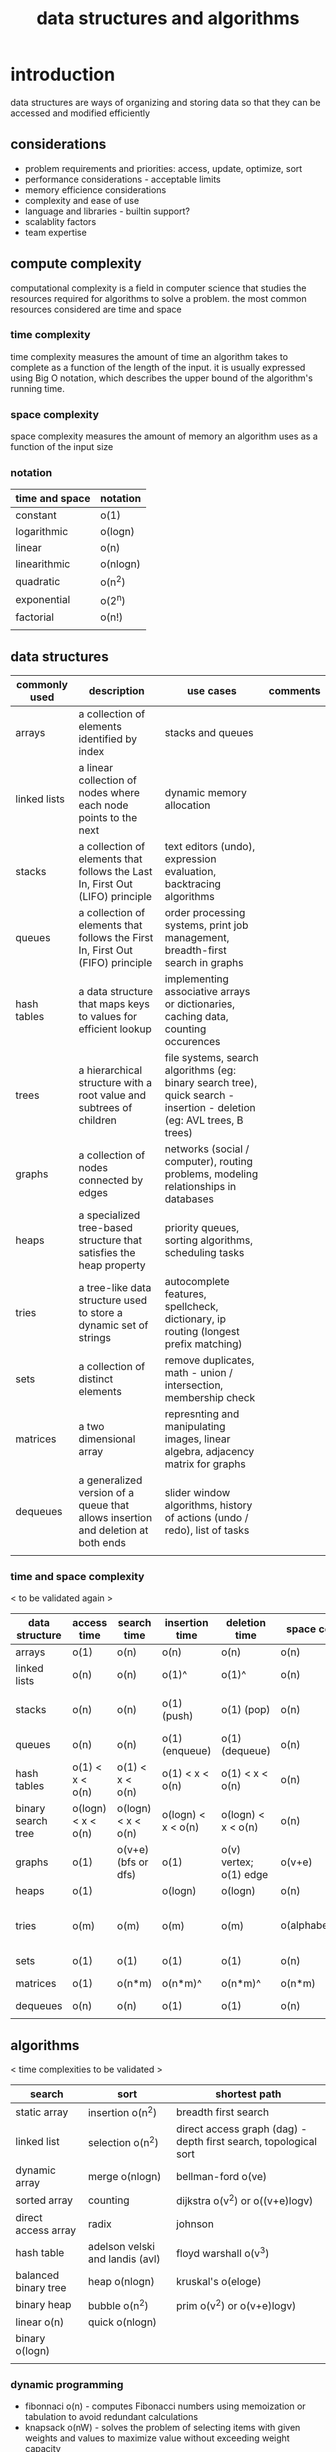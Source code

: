 #+title: data structures and algorithms
* introduction
data structures are ways of organizing and storing data so that they can be accessed and modified efficiently
** considerations
- problem requirements and priorities: access, update, optimize, sort
- performance considerations - acceptable limits
- memory efficience considerations
- complexity and ease of use
- language and libraries - builtin support? 
- scalablity factors
- team expertise 
** compute complexity
computational complexity is a field in computer science that studies the resources required for algorithms to solve a problem. the most common resources considered are time and space
*** time complexity
time complexity measures the amount of time an algorithm takes to complete as a function of the length of the input. it is usually expressed using Big O notation, which describes the upper bound of the algorithm's running time.
*** space complexity
space complexity measures the amount of memory an algorithm uses as a function of the input size
*** notation
|----------------+----------|
| time and space | notation |
|----------------+----------|
| constant       | o(1)     |
| logarithmic    | o(logn)  |
| linear         | o(n)     |
| linearithmic   | o(nlogn) |
| quadratic      | o(n^2)   |
| exponential    | o(2^n)   |
| factorial      | o(n!)    |
|                |          |
|----------------+----------|
** data structures 
|---------------+----------------------------------------------------------------------------------+------------------------------------------------------------------------------------------------------------------------+----------|
| commonly used | description                                                                      | use cases                                                                                                              | comments |
|---------------+----------------------------------------------------------------------------------+------------------------------------------------------------------------------------------------------------------------+----------|
| arrays        | a collection of elements identified by index                                     | stacks and queues                                                                                                      |          |
| linked lists  | a linear collection of nodes where each node points to the next                  | dynamic memory allocation                                                                                              |          |
| stacks        | a collection of elements that follows the Last In, First Out (LIFO) principle    | text editors (undo), expression evaluation, backtracing algorithms                                                     |          |
| queues        | a collection of elements that follows the First In, First Out (FIFO) principle   | order processing systems, print job management, breadth-first search in graphs                                         |          |
| hash tables   | a data structure that maps keys to values for efficient lookup                   | implementing associative arrays or dictionaries, caching data, counting occurences                                     |          |
| trees         | a hierarchical structure with a root value and subtrees of children              | file systems, search algorithms (eg: binary search tree), quick search - insertion - deletion (eg: AVL trees, B trees) |          |
| graphs        | a collection of nodes connected by edges                                         | networks (social / computer), routing problems, modeling relationships in databases                                    |          |
| heaps         | a specialized tree-based structure that satisfies the heap property              | priority queues, sorting algorithms, scheduling tasks                                                                  |          |
| tries         | a tree-like data structure used to store a dynamic set of strings                | autocomplete features, spellcheck, dictionary, ip routing (longest prefix matching)                                    |          |
| sets          | a collection of distinct elements                                                | remove duplicates, math - union / intersection, membership check                                                       |          |
| matrices      | a two dimensional array                                                          | represnting and manipulating images, linear algebra, adjacency matrix for graphs                                       |          |
| dequeues      | a generalized version of a queue that allows insertion and deletion at both ends | slider window algorithms, history of actions (undo / redo), list of tasks                                              |          |
|               |                                                                                  |                                                                                                                        |          |
|---------------+----------------------------------------------------------------------------------+------------------------------------------------------------------------------------------------------------------------+----------|
*** time and space complexity
< to be validated again > 
|--------------------+--------------------+---------------------+--------------------+------------------------+----------------------+-----------------------------------------|
| data structure     | access time        | search time         | insertion time     | deletion time          | space complexity     | comments                                |
|--------------------+--------------------+---------------------+--------------------+------------------------+----------------------+-----------------------------------------|
| arrays             | o(1)               | o(n)                | o(n)               | o(n)                   | o(n)                 |                                         |
| linked lists       | o(n)               | o(n)                | o(1)^              | o(1)^                  | o(n)                 | known position                          |
| stacks             | o(n)               | o(n)                | o(1) (push)        | o(1) (pop)             | o(n)                 | using arrays or linked lists            |
| queues             | o(n)               | o(n)                | o(1) (enqueue)     | o(1) (dequeue)         | o(n)                 |                                         |
| hash tables        | o(1) < x < o(n)    | o(1) < x < o(n)     | o(1) < x < o(n)    | o(1) < x < o(n)        | o(n)                 | collisions                              |
| binary search tree | o(logn) < x < o(n) | o(logn) < x < o(n)  | o(logn) < x < o(n) | o(logn) < x < o(n)     | o(n)                 |                                         |
| graphs             | o(1)               | o(v+e) (bfs or dfs) | o(1)               | o(v) vertex; o(1) edge | o(v+e)               |                                         |
| heaps              | o(1)               |                     | o(logn)            | o(logn)                | o(n)                 |                                         |
| tries              | o(m)               | o(m)                | o(m)               | o(m)                   | o(alphabet_size*m*n) | m is length of key; n is number of keys |
| sets               | o(1)               | o(1)                | o(1)               | o(1)                   | o(n)                 |                                         |
| matrices           | o(1)               | o(n*m)              | o(n*m)^            | o(n*m)^                | o(n*m)               | if resizing is reqd                     |
| dequeues           | o(n)               | o(n)                | o(1)               | o(1)                   | o(n)                 |                                         |
|                    |                    |                     |                    |                        |                      |                                         |
|--------------------+--------------------+---------------------+--------------------+------------------------+----------------------+-----------------------------------------|
** algorithms
< time complexities to be validated > 
|----------------------+---------------------------------+------------------------------------------------------------------|
| search               | sort                            | shortest path                                                    |
|----------------------+---------------------------------+------------------------------------------------------------------|
| static array         | insertion o(n^2)                | breadth first search                                             |
| linked list          | selection o(n^2)                | direct access graph (dag) - depth first search, topological sort |
| dynamic array        | merge o(nlogn)                  | bellman-ford o(ve)                                               |
| sorted array         | counting                        | dijkstra o(v^2) or o((v+e)logv)                                  |
| direct access array  | radix                           | johnson                                                          |
| hash table           | adelson velski and landis (avl) | floyd warshall o(v^3)                                            |
| balanced binary tree | heap o(nlogn)                   | kruskal's o(eloge)                                               |
| binary heap          | bubble o(n^2)                   | prim o(v^2) or o(v+e)logv)                                       |
| linear o(n)          | quick o(nlogn)                  |                                                                  |
| binary o(logn)       |                                 |                                                                  |
|                      |                                 |                                                                  |
|----------------------+---------------------------------+------------------------------------------------------------------|
*** dynamic programming
- fibonnaci o(n) - computes Fibonacci numbers using memoization or tabulation to avoid redundant calculations
- knapsack o(nW) - solves the problem of selecting items with given weights and values to maximize value without exceeding weight capacity
- longest common subsequence o(nm) - finds the longest subsequence common to two sequences
- edit distance o(nm) - measures the minimum number of operations required to convert one string into another
*** greedy algorithms
- activity selection o(nlogn) - selects the maximum number of activities that don't overlap
- huffman coding o(nlogn) - constructs an optimal prefix code for data compression
*** backtracking
- n queens o(n!) - places N queens on an N×N chessboard so that no two queens threaten each other
- sudoku o(9^(n*n)) - solves a Sudoku puzzle using constraint satisfaction
- subset sum o(2^n) - determines if there is a subset of the given set with a sum equal to a given sum
*** others
- fast fourier transform o(nlogn) - computes the discrete Fourier transform and its inverse efficiently
- union-find o(a(n)); a is inverse ackerman function - a data structure that keeps track of elements partitioned into disjoint sets, useful for Kruskal’s algorithm
- kmp o(n + m) - searches for occurrences of a word within a main text string by employing the observation that when a mismatch occurs, the word itself embodies sufficient information to determine where the next match could begin
*** design your own algorithm tips:
- brute force
- decrease and conquer
- divide and conquer
- dynamic programming
- greedy / incremental 

